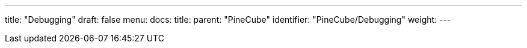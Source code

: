 ---
title: "Debugging"
draft: false
menu:
  docs:
    title:
    parent: "PineCube"
    identifier: "PineCube/Debugging"
    weight: 
---

